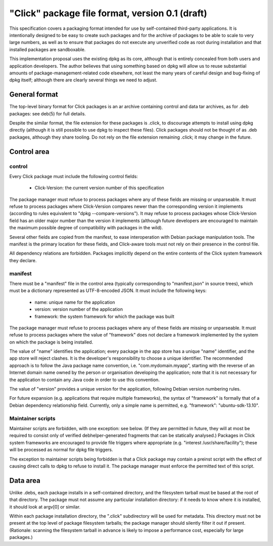 ================================================
"Click" package file format, version 0.1 (draft)
================================================

This specification covers a packaging format intended for use by
self-contained third-party applications.  It is intentionally designed to be
easy to create such packages and for the archive of packages to be able to
scale to very large numbers, as well as to ensure that packages do not
execute any unverified code as root during installation and that installed
packages are sandboxable.

This implementation proposal uses the existing dpkg as its core, although
that is entirely concealed from both users and application developers.  The
author believes that using something based on dpkg will allow us to reuse
substantial amounts of package-management-related code elsewhere, not least
the many years of careful design and bug-fixing of dpkg itself; although
there are clearly several things we need to adjust.

General format
==============

The top-level binary format for Click packages is an ar archive containing
control and data tar archives, as for .deb packages: see deb(5) for full
details.

Despite the similar format, the file extension for these packages is .click,
to discourage attempts to install using dpkg directly (although it is still
possible to use dpkg to inspect these files).  Click packages should not be
thought of as .deb packages, although they share tooling.  Do not rely on
the file extension remaining .click; it may change in the future.

Control area
============

control
-------

Every Click package must include the following control fields:

 * Click-Version: the current version number of this specification

The package manager must refuse to process packages where any of these
fields are missing or unparseable.  It must refuse to process packages where
Click-Version compares newer than the corresponding version it implements
(according to rules equivalent to "dpkg --compare-versions").  It may refuse
to process packages whose Click-Version field has an older major number than
the version it implements (although future developers are encouraged to
maintain the maximum possible degree of compatibility with packages in the
wild).

Several other fields are copied from the manifest, to ease interoperation
with Debian package manipulation tools.  The manifest is the primary
location for these fields, and Click-aware tools must not rely on their
presence in the control file.

All dependency relations are forbidden.  Packages implicitly depend on the
entire contents of the Click system framework they declare.

manifest
--------

There must be a "manifest" file in the control area (typically corresponding
to "manifest.json" in source trees), which must be a dictionary represented
as UTF-8-encoded JSON.  It must include the following keys:

 * name: unique name for the application
 * version: version number of the application
 * framework: the system framework for which the package was built

The package manager must refuse to process packages where any of these
fields are missing or unparseable.  It must refuse to process packages where
the value of "framework" does not declare a framework implemented by the
system on which the package is being installed.

The value of "name" identifies the application; every package in the app
store has a unique "name" identifier, and the app store will reject clashes.
It is the developer's responsibility to choose a unique identifier.  The
recommended approach is to follow the Java package name convention, i.e.
"com.mydomain.myapp", starting with the reverse of an Internet domain name
owned by the person or organisation developing the application; note that it
is not necessary for the application to contain any Java code in order to
use this convention.

The value of "version" provides a unique version for the application,
following Debian version numbering rules.

For future expansion (e.g. applications that require multiple frameworks),
the syntax of "framework" is formally that of a Debian dependency
relationship field.  Currently, only a simple name is permitted, e.g.
"framework": "ubuntu-sdk-13.10".

Maintainer scripts
------------------

Maintainer scripts are forbidden, with one exception: see below.  (If they
are permitted in future, they will at most be required to consist only of
verified debhelper-generated fragments that can be statically analysed.)
Packages in Click system frameworks are encouraged to provide file triggers
where appropriate (e.g. "interest /usr/share/facility"); these will be
processed as normal for dpkg file triggers.

The exception to maintainer scripts being forbidden is that a Click package
may contain a preinst script with the effect of causing direct calls to dpkg
to refuse to install it.  The package manager must enforce the permitted
text of this script.


Data area
=========

Unlike .debs, each package installs in a self-contained directory, and the
filesystem tarball must be based at the root of that directory.  The package
must not assume any particular installation directory: if it needs to know
where it is installed, it should look at argv[0] or similar.

Within each package installation directory, the ".click" subdirectory will
be used for metadata.  This directory must not be present at the top level
of package filesystem tarballs; the package manager should silently filter
it out if present.  (Rationale: scanning the filesystem tarball in advance
is likely to impose a performance cost, especially for large packages.)
